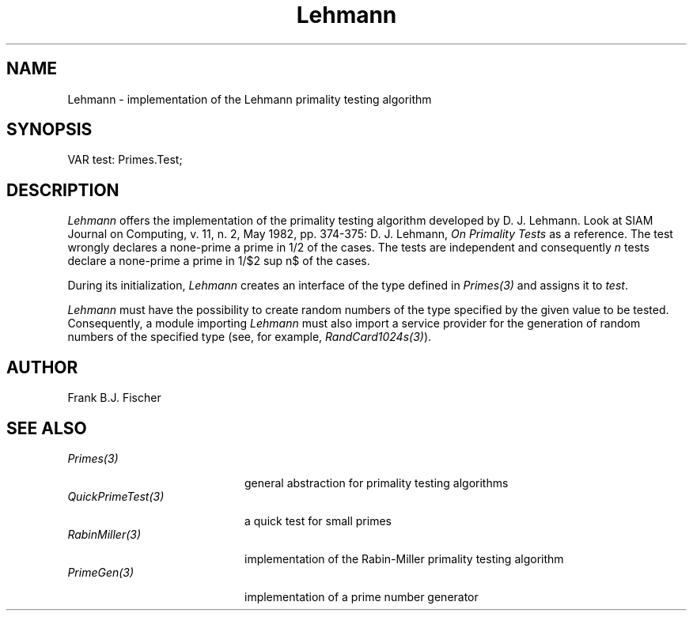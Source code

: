 .\" ---------------------------------------------------------------------------
.\" Ulm's Oberon System Documentation
.\" Copyright (C) 1989-1996 by University of Ulm, SAI, D-89069 Ulm, Germany
.\" ---------------------------------------------------------------------------
.\"    Permission is granted to make and distribute verbatim copies of this
.\" manual provided the copyright notice and this permission notice are
.\" preserved on all copies.
.\" 
.\"    Permission is granted to copy and distribute modified versions of
.\" this manual under the conditions for verbatim copying, provided also
.\" that the sections entitled "GNU General Public License" and "Protect
.\" Your Freedom--Fight `Look And Feel'" are included exactly as in the
.\" original, and provided that the entire resulting derived work is
.\" distributed under the terms of a permission notice identical to this
.\" one.
.\" 
.\"    Permission is granted to copy and distribute translations of this
.\" manual into another language, under the above conditions for modified
.\" versions, except that the sections entitled "GNU General Public
.\" License" and "Protect Your Freedom--Fight `Look And Feel'", and this
.\" permission notice, may be included in translations approved by the Free
.\" Software Foundation instead of in the original English.
.\" ---------------------------------------------------------------------------
.de Pg
.nf
.ie t \{\
.	sp 0.3v
.	ps 9
.	ft CW
.\}
.el .sp 1v
..
.de Pe
.ie t \{\
.	ps
.	ft P
.	sp 0.3v
.\}
.el .sp 1v
.fi
..
'\"----------------------------------------------------------------------------
.de Tb
.br
.nr Tw \w'\\$1MMM'
.in +\\n(Twu
..
.de Te
.in -\\n(Twu
..
.de Tp
.br
.ne 2v
.in -\\n(Twu
\fI\\$1\fP
.br
.in +\\n(Twu
.sp -1
..
'\"----------------------------------------------------------------------------
'\" Is [prefix]
'\" Ic capability
'\" If procname params [rtype]
'\" Ef
'\"----------------------------------------------------------------------------
.de Is
.br
.ie \\n(.$=1 .ds iS \\$1
.el .ds iS "
.nr I1 5
.nr I2 5
.in +\\n(I1
..
.de Ic
.sp .3
.in -\\n(I1
.nr I1 5
.nr I2 2
.in +\\n(I1
.ti -\\n(I1
If
\.I \\$1
\.B IN
\.IR caps :
.br
..
.de If
.ne 3v
.sp 0.3
.ti -\\n(I2
.ie \\n(.$=3 \fI\\$1\fP: \fBPROCEDURE\fP(\\*(iS\\$2) : \\$3;
.el \fI\\$1\fP: \fBPROCEDURE\fP(\\*(iS\\$2);
.br
..
.de Ef
.in -\\n(I1
.sp 0.3
..
'\"----------------------------------------------------------------------------
'\"	Strings - made in Ulm (tm 8/87)
'\"
'\"				troff or new nroff
'ds A \(:A
'ds O \(:O
'ds U \(:U
'ds a \(:a
'ds o \(:o
'ds u \(:u
'ds s \(ss
'\"
'\"     international character support
.ds ' \h'\w'e'u*4/10'\z\(aa\h'-\w'e'u*4/10'
.ds ` \h'\w'e'u*4/10'\z\(ga\h'-\w'e'u*4/10'
.ds : \v'-0.6m'\h'(1u-(\\n(.fu%2u))*0.13m+0.06m'\z.\h'0.2m'\z.\h'-((1u-(\\n(.fu%2u))*0.13m+0.26m)'\v'0.6m'
.ds ^ \\k:\h'-\\n(.fu+1u/2u*2u+\\n(.fu-1u*0.13m+0.06m'\z^\h'|\\n:u'
.ds ~ \\k:\h'-\\n(.fu+1u/2u*2u+\\n(.fu-1u*0.13m+0.06m'\z~\h'|\\n:u'
.ds C \\k:\\h'+\\w'e'u/4u'\\v'-0.6m'\\s6v\\s0\\v'0.6m'\\h'|\\n:u'
.ds v \\k:\(ah\\h'|\\n:u'
.ds , \\k:\\h'\\w'c'u*0.4u'\\z,\\h'|\\n:u'
'\"----------------------------------------------------------------------------
.ie t .ds St "\v'.3m'\s+2*\s-2\v'-.3m'
.el .ds St *
.de cC
.IP "\fB\\$1\fP"
..
'\"----------------------------------------------------------------------------
.TH Lehmann 3 "Oberon System"
.SH NAME
Lehmann \- implementation of the Lehmann primality testing algorithm
.SH SYNOPSIS
.Pg
VAR test: Primes.Test;
.Pe
.SH DESCRIPTION
.EQ
delim $$
.EN
.I Lehmann
offers the implementation of the primality testing algorithm developed by D. J.
Lehmann. Look at SIAM Journal on Computing, v. 11, n. 2, May 1982, pp. 374-375:
D. J. Lehmann, \fIOn Primality Tests\fP as a reference. The test wrongly declares
a none-prime a prime in 1/2 of the cases. The tests are independent and 
consequently \fIn\fP tests declare a none-prime a prime in 1/$2 sup n$ of the cases.
.LP
During its initialization, \fILehmann\fP creates an interface of the type 
defined in \fIPrimes(3)\fP and assigns it to \fItest\fP.
.LP
\fILehmann\fP must have the possibility to create random numbers of the type
specified by the given value to be tested. Consequently, a module importing 
\fILehmann\fP must also import a service provider for the generation of random
numbers of the specified type (see, for example, \fIRandCard1024s(3)\fP).
.SH AUTHOR
Frank B.J. Fischer
.SH "SEE ALSO"
.Tb QuickPrimeTest(3)
.Tp Primes(3)
general abstraction for primality testing algorithms
.Tp QuickPrimeTest(3)
a quick test for small primes
.Tp RabinMiller(3)
implementation of the Rabin-Miller primality testing algorithm
.Tp PrimeGen(3)
implementation of a prime number generator
.Te
.\" ---------------------------------------------------------------------------
.\" $Id: Lehmann.3,v 1.1 1997/04/03 15:29:29 borchert Exp $
.\" ---------------------------------------------------------------------------
.\" $Log: Lehmann.3,v $
.\" Revision 1.1  1997/04/03  15:29:29  borchert
.\" Initial revision
.\"
.\" ---------------------------------------------------------------------------
